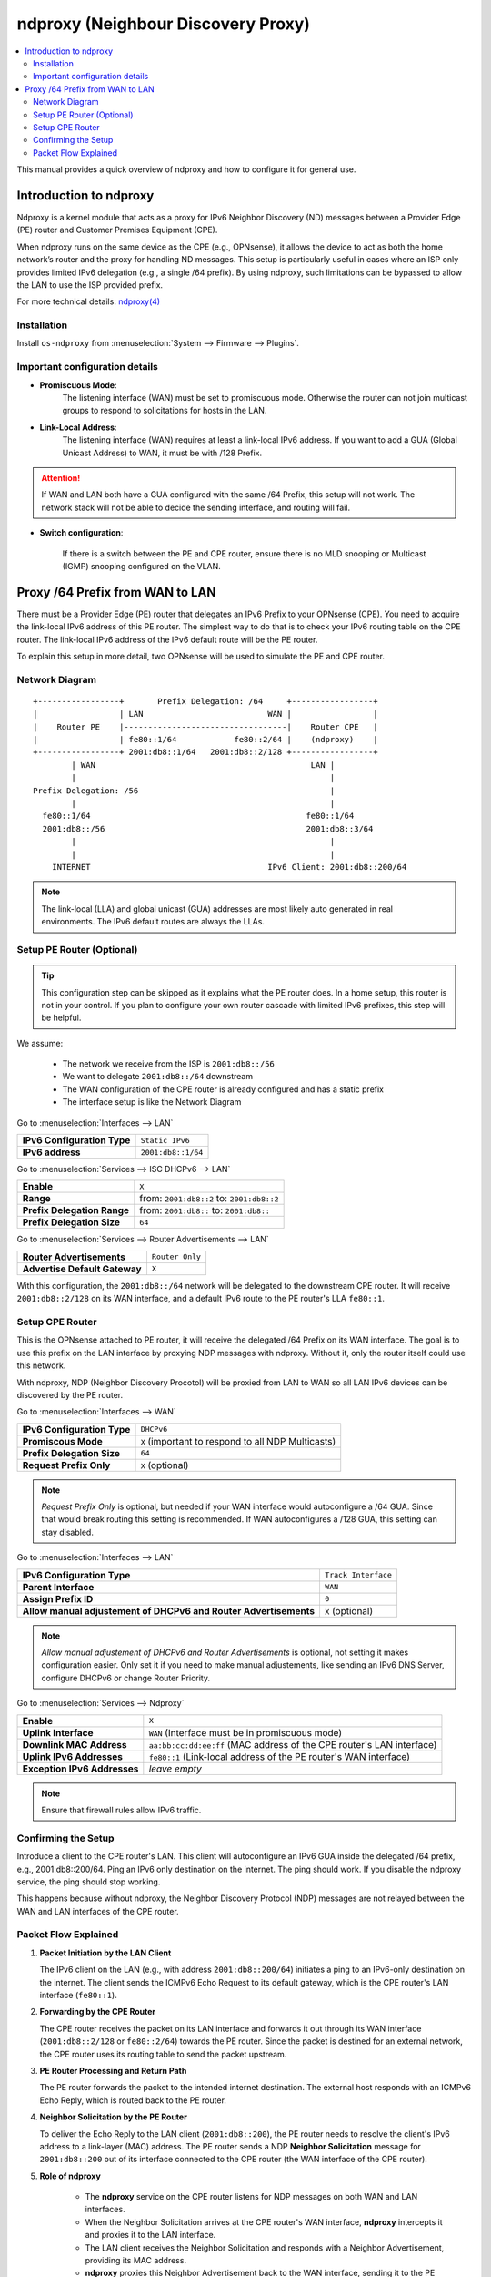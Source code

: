 ==================================================
ndproxy (Neighbour Discovery Proxy)
==================================================

.. contents::
   :local:
   :depth: 2

This manual provides a quick overview of ndproxy and how to configure it for general use.


Introduction to ndproxy
==================================================

Ndproxy is a kernel module that acts as a proxy for IPv6 Neighbor Discovery (ND) messages between a Provider Edge (PE) router
and Customer Premises Equipment (CPE).

When ndproxy runs on the same device as the CPE (e.g., OPNsense), it allows the device
to act as both the home network’s router and the proxy for handling ND messages. This setup is particularly useful in cases
where an ISP only provides limited IPv6 delegation (e.g., a single /64 prefix). By using ndproxy, such limitations can be
bypassed to allow the LAN to use the ISP provided prefix.

For more technical details: `ndproxy(4) <https://man.freebsd.org/cgi/man.cgi?query=ndproxy>`_


Installation
--------------------------------------------------

Install ``os-ndproxy`` from :menuselection:`System --> Firmware --> Plugins`.


Important configuration details
--------------------------------------------------

- **Promiscuous Mode**:
    The listening interface (WAN) must be set to promiscuous mode. 
    Otherwise the router can not join multicast groups to respond to solicitations for hosts in the LAN.
  
- **Link-Local Address**:
    The listening interface (WAN) requires at least a link-local IPv6 address.
    If you want to add a GUA (Global Unicast Address) to WAN, it must be with /128 Prefix.
  
.. Attention::

   If WAN and LAN both have a GUA configured with the same /64 Prefix, this setup will not work. The network stack will not be able
   to decide the sending interface, and routing will fail.
   
- **Switch configuration**:

   If there is a switch between the PE and CPE router, ensure there is no MLD snooping or Multicast (IGMP) snooping configured
   on the VLAN.


Proxy /64 Prefix from WAN to LAN
==================================================

There must be a Provider Edge (PE) router that delegates an IPv6 Prefix to your OPNsense (CPE). You need to acquire the link-local IPv6 address of this PE router.
The simplest way to do that is to check your IPv6 routing table on the CPE router. The link-local IPv6 address of the IPv6 default route will be the PE router.

To explain this setup in more detail, two OPNsense will be used to simulate the PE and CPE router.


Network Diagram
------------------------------------------

::

        +-----------------+       Prefix Delegation: /64     +-----------------+
        |                 | LAN                          WAN |                 |
        |    Router PE    |----------------------------------|    Router CPE   |
        |                 | fe80::1/64            fe80::2/64 |    (ndproxy)    |
        +-----------------+ 2001:db8::1/64   2001:db8::2/128 +-----------------+
                | WAN                                             LAN |
                |                                                     |
        Prefix Delegation: /56                                        |
                |                                                     |
          fe80::1/64                                             fe80::1/64
          2001:db8::/56                                          2001:db8::3/64
                |                                                     |
                |                                                     |
            INTERNET                                     IPv6 Client: 2001:db8::200/64

.. Note::

   The link-local (LLA) and global unicast (GUA) addresses are most likely auto generated in real environments.
   The IPv6 default routes are always the LLAs.


Setup PE Router (Optional)
--------------------------------------------------

.. Tip::

   This configuration step can be skipped as it explains what the PE router does. In a home setup, this router is not in your control.
   If you plan to configure your own router cascade with limited IPv6 prefixes, this step will be helpful.


We assume:

    - The network we receive from the ISP is ``2001:db8::/56``
    - We want to delegate ``2001:db8::/64`` downstream
    - The WAN configuration of the CPE router is already configured and has a static prefix
    - The interface setup is like the Network Diagram


Go to :menuselection:`Interfaces --> LAN`

==============================================  ====================================================================
**IPv6 Configuration Type**                     ``Static IPv6``
**IPv6 address**                                ``2001:db8::1/64``
==============================================  ====================================================================

Go to :menuselection:`Services --> ISC DHCPv6 --> LAN`

==============================================  ====================================================================
**Enable**                                      ``X``
**Range**                                       from: ``2001:db8::2`` to: ``2001:db8::2``
**Prefix Delegation Range**                     from: ``2001:db8::`` to: ``2001:db8::``
**Prefix Delegation Size**                      ``64``
==============================================  ====================================================================

Go to :menuselection:`Services --> Router Advertisements --> LAN`

==============================================  ====================================================================
**Router Advertisements**                       ``Router Only``
**Advertise Default Gateway**                   ``X``
==============================================  ====================================================================

With this configuration, the ``2001:db8::/64`` network will be delegated to the downstream CPE router. It will receive ``2001:db8::2/128`` on its WAN interface, and
a default IPv6 route to the PE router's LLA ``fe80::1``.


Setup CPE Router
--------------------------------------------------

This is the OPNsense attached to PE router, it will receive the delegated /64 Prefix on its WAN interface. The goal is to use this prefix on the LAN interface by proxying NDP messages with ndproxy. Without it, only the router itself could use this network.

With ndproxy, NDP (Neighbor Discovery Procotol) will be proxied from LAN to WAN so all LAN IPv6 devices can be discovered by the PE router.

Go to :menuselection:`Interfaces --> WAN`

==============================================  ====================================================================
**IPv6 Configuration Type**                     ``DHCPv6``
**Promiscous Mode**                             ``X`` 
                                                (important to respond to all NDP Multicasts)
**Prefix Delegation Size**                      ``64``
**Request Prefix Only**                         ``X``
                                                (optional)
==============================================  ====================================================================

.. Note::

   `Request Prefix Only` is optional, but needed if your WAN interface would autoconfigure a /64 GUA. 
   Since that would break routing this setting is recommended. If WAN autoconfigures a /128 GUA,
   this setting can stay disabled.


Go to :menuselection:`Interfaces --> LAN`

=============================================================================  =====================================
**IPv6 Configuration Type**                                                    ``Track Interface``
**Parent Interface**                                                           ``WAN``
**Assign Prefix ID**                                                           ``0``
**Allow manual adjustement of DHCPv6 and Router Advertisements**               ``X``
                                                                               (optional)
=============================================================================  =====================================

.. Note::

   `Allow manual adjustement of DHCPv6 and Router Advertisements` is optional, not setting it makes configuration easier.
   Only set it if you need to make manual adjustements, like sending an IPv6 DNS Server, configure DHCPv6 or change Router Priority.


Go to :menuselection:`Services --> Ndproxy`

==============================================  ====================================================================
**Enable**                                      ``X``
**Uplink Interface**                            ``WAN``
                                                (Interface must be in promiscuous mode)
**Downlink MAC Address**                        ``aa:bb:cc:dd:ee:ff``
                                                (MAC address of the CPE router's LAN interface)
**Uplink IPv6 Addresses**                       ``fe80::1``
                                                (Link-local address of the PE router's WAN interface)
**Exception IPv6 Addresses**                    `leave empty`
==============================================  ====================================================================

.. Note::

   Ensure that firewall rules allow IPv6 traffic.


Confirming the Setup
--------------------------------------------------

Introduce a client to the CPE router's LAN. This client will autoconfigure an IPv6 GUA inside the delegated /64 prefix, e.g., 2001:db8::200/64.
Ping an IPv6 only destination on the internet. The ping should work. If you disable the ndproxy service, the ping should stop working.

This happens because without ndproxy, the Neighbor Discovery Protocol (NDP) messages are not relayed between the WAN and LAN interfaces of the CPE router.


Packet Flow Explained
--------------------------------------------------

1. **Packet Initiation by the LAN Client**

   The IPv6 client on the LAN (e.g., with address ``2001:db8::200/64``) initiates a ping to an IPv6-only destination on the internet. The client sends the ICMPv6 Echo Request to its default gateway, which is the CPE router's LAN interface (``fe80::1``).

2. **Forwarding by the CPE Router**

   The CPE router receives the packet on its LAN interface and forwards it out through its WAN interface (``2001:db8::2/128`` or ``fe80::2/64``) towards the PE router. Since the packet is destined for an external network, the CPE router uses its routing table to send the packet upstream.

3. **PE Router Processing and Return Path**

   The PE router forwards the packet to the intended internet destination. The external host responds with an ICMPv6 Echo Reply, which is routed back to the PE router.

4. **Neighbor Solicitation by the PE Router**

   To deliver the Echo Reply to the LAN client (``2001:db8::200``), the PE router needs to resolve the client's IPv6 address to a link-layer (MAC) address. The PE router sends a NDP **Neighbor Solicitation** message for ``2001:db8::200`` out of its interface connected to the CPE router (the WAN interface of the CPE router).

5. **Role of ndproxy**

    - The **ndproxy** service on the CPE router listens for NDP messages on both WAN and LAN interfaces.
    - When the Neighbor Solicitation arrives at the CPE router's WAN interface, **ndproxy** intercepts it and proxies it to the LAN interface.
    - The LAN client receives the Neighbor Solicitation and responds with a Neighbor Advertisement, providing its MAC address.
    - **ndproxy** proxies this Neighbor Advertisement back to the WAN interface, sending it to the PE router.
    - The PE router now has the necessary link-layer information to forward the Echo Reply to the LAN client.
